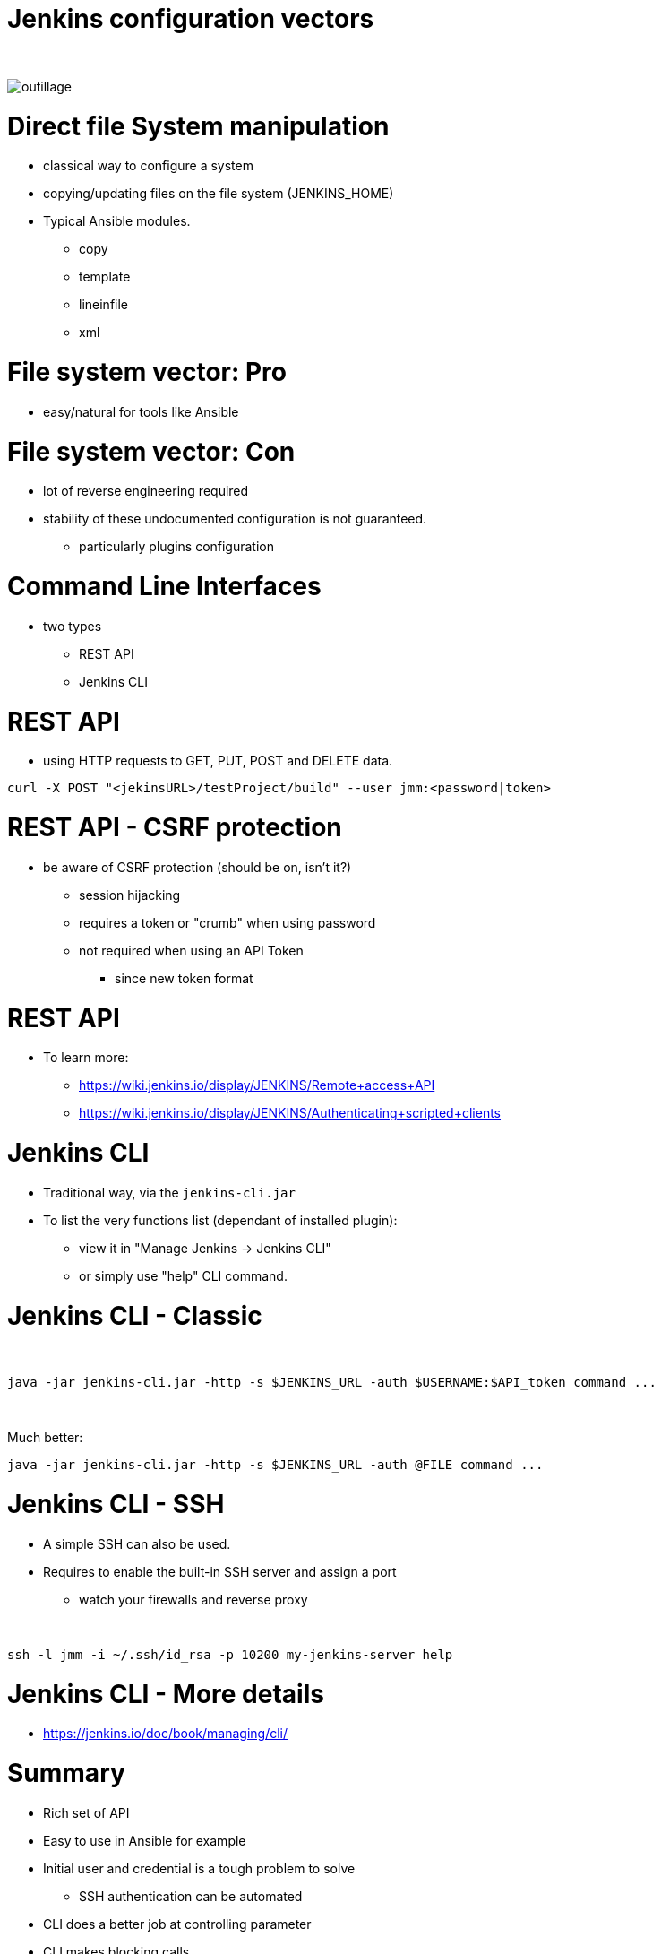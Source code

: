 [{invert}]
= Jenkins configuration vectors

{nbsp} +

//https://images.app.goo.gl/2FJcGwDAmixKy7Wk7
[.stretch]
image::outillage.jpg[]

= Direct file System manipulation

[%step]
* classical way to configure a system
* copying/updating files on the file system (JENKINS_HOME)
* Typical Ansible modules.
** copy
** template
** lineinfile
** xml

= File system vector: Pro

* easy/natural for tools like Ansible

= File system vector: Con

* lot of reverse engineering required
* stability of these undocumented configuration is not guaranteed.
** particularly plugins configuration


= Command Line Interfaces
* two types
** REST API
** Jenkins CLI


= REST API

* using HTTP requests to GET, PUT, POST and DELETE data.

[source,bash]
----
curl -X POST "<jekinsURL>/testProject/build" --user jmm:<password|token>
----

= REST API - CSRF protection
* be aware of CSRF protection (should be on, isn't it?)
** session hijacking 
** requires a token or "crumb" when using password
** not required when using an API Token 
*** since new token format

= REST API

* To learn more:
** https://wiki.jenkins.io/display/JENKINS/Remote+access+API
** https://wiki.jenkins.io/display/JENKINS/Authenticating+scripted+clients

= Jenkins CLI

* Traditional way, via the `jenkins-cli.jar`
* To list the very functions list (dependant of installed plugin):
** view it in "Manage Jenkins -> Jenkins CLI"
** or simply use "help" CLI command.

= Jenkins CLI - Classic

{nbsp} +

[source,bash]
----
java -jar jenkins-cli.jar -http -s $JENKINS_URL -auth $USERNAME:$API_token command ...
----

{nbsp} +

Much better:
[source,bash]
----
java -jar jenkins-cli.jar -http -s $JENKINS_URL -auth @FILE command ...
----

= Jenkins CLI - SSH

* A simple SSH can also be used. 
* Requires to enable the built-in SSH server and assign a port
** watch your firewalls and reverse proxy

{nbsp} +

[source,bash]
----
ssh -l jmm -i ~/.ssh/id_rsa -p 10200 my-jenkins-server help
----


= Jenkins CLI - More details

* https://jenkins.io/doc/book/managing/cli/


= Summary

[%step]
* Rich set of API
* Easy to use in Ansible for example
* Initial user and credential is a tough problem to solve
** SSH authentication can be automated
* CLI does a better job at controlling parameter
* CLI makes blocking calls
* CLI commands are better documented
* Parsing results is tricky

= Recommendation

* Use CLI
* Use CLI with SSH if you can (networking)
* Consider executing commands from target host.

= BONUS - how to retrieve a token

[source,bash]
----
# First thing we do is obtain a crumb from cjoc, this allows us to call the rest API without having to disable CSRF.
JENKINS_CRUMB=$( \
  curl --user $USERNAME:$PASSWORD \
       --silent "$URL/cjoc/crumbIssuer/api/xml?xpath=concat(//crumbRequestField,\":\",//crumb)" \
)

# Get the JSON payload from the generateNewToken API
JENKINS_TOKENS_JSON=$( \
  curl --header "$JENKINS_CRUMB" \
       --user $USERNAME:$PASSWORD \
       --silent "$URL/cjoc/user/$USERNAME/descriptorByName/jenkins.security.ApiTokenProperty/generateNewToken" \
       --data "newTokenName=$USERNAME" \
)

# Pulls the token out of the JSON payload.
JENKINS_TOKEN=$( \
  echo $JENKINS_TOKENS_JSON | jq '.data.tokenValue' \
)

# Running Sed to get trim quotes from the output and returns it.
sed -e 's/^"//' -e 's/"$//' <<<"$JENKINS_TOKEN"
----

= Groovy Scripts

[%step]
* Richest way to configure Jenkins
** Taps into Jenkins native language 
* Need developer skills 
* Documentation not easy to find
** See this link:https://support.cloudbees.com/hc/en-us/articles/228175367-Custom-Plugins-APIs-and-Javadocs-of-CloudBees-Jenkins-Enterprise-plugins[_Knowledge Base article_,window=_blank] on how to access the javadocs
* Make them idempotent !

= How to use Groovy Script

[%step]
* via the script console
* at startup, as init-script
** placed in `$JENKINS_HOME/init.groovy.d/`
** executed in lexical order
* via the CLI

= Groovy Scripts from the CLI

{nbsp} +

[source,bash]
----
cat my_script.groovy | {{ CLI_command }} groovy =
----

= Docker Container

[%step]
* Can automate the configuration of some parts 
** ex: pre-loading plugins
* But does not solve all the problems
* a little out of the scope of this presentation

= Jenkins Configuration as Code

* First developed and tested in OSS realm
* Implementation on CloudBees product is ongoing

{nbsp} +

* Declarative method, yaml based
* Loaded on reboot or with a CLI command

= JCasC Example (LDAP cfg)

[source,yaml]
----
jenkins:
  securityRealm:
    ldap:
      configurations:
      - inhibitInferRootDN: false
        managerDN: "uid=idm,ou=Administrators,dc=example,dc=com"
        managerPasswordSecret: "{{ ldap_admin_passw }}"
        rootDN: "dc=example,dc=com"
        server: "ldap://{{ full_agent_docker_dns_name }}:389"
      disableMailAddressResolver: false
      disableRolePrefixing: true
      groupIdStrategy: "caseInsensitive"
      userIdStrategy: "caseInsensitive"
----

= JCasC Example (JNLP agent)

[source,yaml]
----
jenkins:
  nodes:
  - permanent:
      labelString: "jnlp"
      mode: NORMAL
      name: "jnlp-agent"
      remoteFS: "/home/jenkins"
      launcher:
        jnlp:
          workDirSettings:
            disabled: true
      nodeDescription: "Agent that initiates its own connection to Jenkins"
      retentionStrategy: "always"
  numExecutors: 0

----

= Current Status

* In technical preview
** Masters configuration work
** CloudBees functionality in the works
** Waiting for RBAC support
* Centralized CasC management from CJOC

